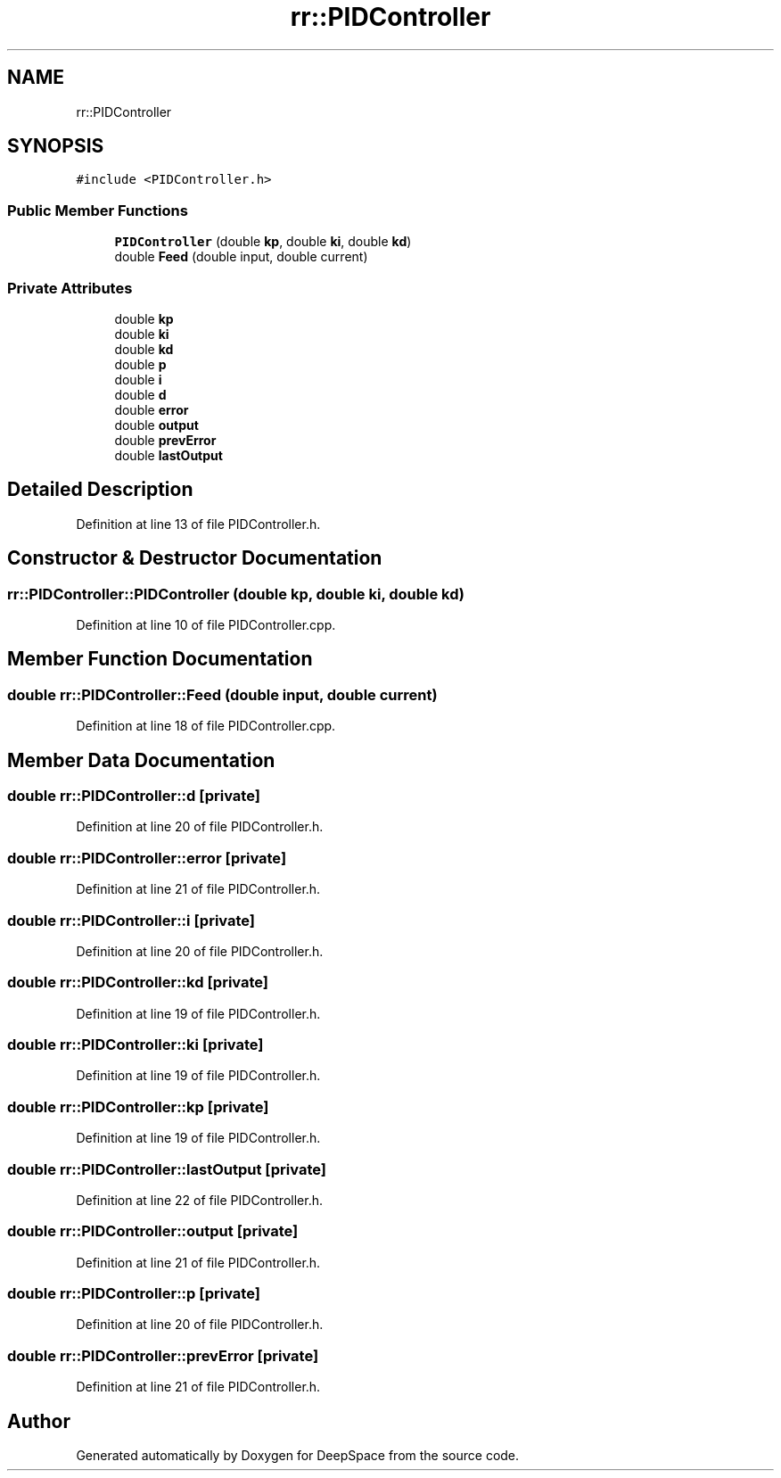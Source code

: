 .TH "rr::PIDController" 3 "Sun Apr 14 2019" "Version 2019" "DeepSpace" \" -*- nroff -*-
.ad l
.nh
.SH NAME
rr::PIDController
.SH SYNOPSIS
.br
.PP
.PP
\fC#include <PIDController\&.h>\fP
.SS "Public Member Functions"

.in +1c
.ti -1c
.RI "\fBPIDController\fP (double \fBkp\fP, double \fBki\fP, double \fBkd\fP)"
.br
.ti -1c
.RI "double \fBFeed\fP (double input, double current)"
.br
.in -1c
.SS "Private Attributes"

.in +1c
.ti -1c
.RI "double \fBkp\fP"
.br
.ti -1c
.RI "double \fBki\fP"
.br
.ti -1c
.RI "double \fBkd\fP"
.br
.ti -1c
.RI "double \fBp\fP"
.br
.ti -1c
.RI "double \fBi\fP"
.br
.ti -1c
.RI "double \fBd\fP"
.br
.ti -1c
.RI "double \fBerror\fP"
.br
.ti -1c
.RI "double \fBoutput\fP"
.br
.ti -1c
.RI "double \fBprevError\fP"
.br
.ti -1c
.RI "double \fBlastOutput\fP"
.br
.in -1c
.SH "Detailed Description"
.PP 
Definition at line 13 of file PIDController\&.h\&.
.SH "Constructor & Destructor Documentation"
.PP 
.SS "rr::PIDController::PIDController (double kp, double ki, double kd)"

.PP
Definition at line 10 of file PIDController\&.cpp\&.
.SH "Member Function Documentation"
.PP 
.SS "double rr::PIDController::Feed (double input, double current)"

.PP
Definition at line 18 of file PIDController\&.cpp\&.
.SH "Member Data Documentation"
.PP 
.SS "double rr::PIDController::d\fC [private]\fP"

.PP
Definition at line 20 of file PIDController\&.h\&.
.SS "double rr::PIDController::error\fC [private]\fP"

.PP
Definition at line 21 of file PIDController\&.h\&.
.SS "double rr::PIDController::i\fC [private]\fP"

.PP
Definition at line 20 of file PIDController\&.h\&.
.SS "double rr::PIDController::kd\fC [private]\fP"

.PP
Definition at line 19 of file PIDController\&.h\&.
.SS "double rr::PIDController::ki\fC [private]\fP"

.PP
Definition at line 19 of file PIDController\&.h\&.
.SS "double rr::PIDController::kp\fC [private]\fP"

.PP
Definition at line 19 of file PIDController\&.h\&.
.SS "double rr::PIDController::lastOutput\fC [private]\fP"

.PP
Definition at line 22 of file PIDController\&.h\&.
.SS "double rr::PIDController::output\fC [private]\fP"

.PP
Definition at line 21 of file PIDController\&.h\&.
.SS "double rr::PIDController::p\fC [private]\fP"

.PP
Definition at line 20 of file PIDController\&.h\&.
.SS "double rr::PIDController::prevError\fC [private]\fP"

.PP
Definition at line 21 of file PIDController\&.h\&.

.SH "Author"
.PP 
Generated automatically by Doxygen for DeepSpace from the source code\&.

